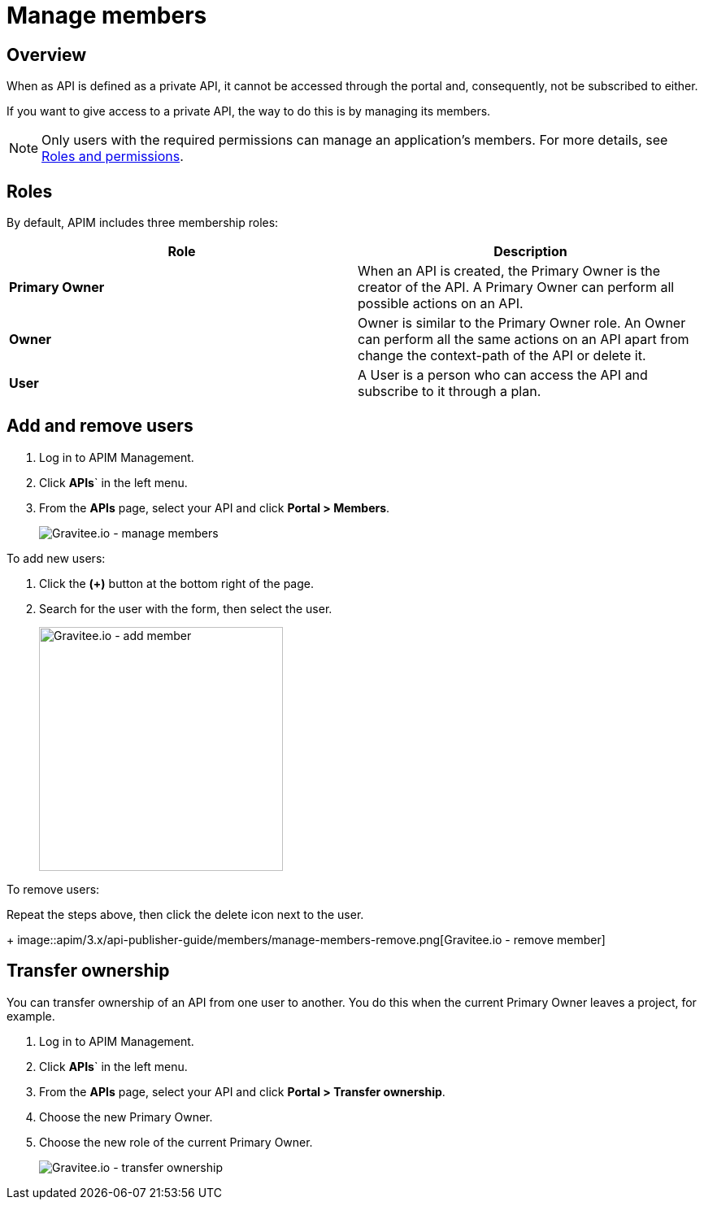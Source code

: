 = Manage members
:page-sidebar: apim_3_x_sidebar
:page-permalink: apim/3.x/apim_publisherguide_manage_members.html
:page-folder: apim/user-guide/publisher
:page-layout: apim3x

== Overview

When as API is defined as a private API, it cannot be accessed through the portal and, consequently, not be subscribed to either.

If you want to give access to a private API, the way to do this is by managing its members.

NOTE: Only users with the required permissions can manage an application's members. For more details, see link:/apim/3.x/apim_adminguide_roles_and_permissions.html[Roles and permissions].

== Roles

By default, APIM includes three membership roles:

[cols="2*", options="header"]
|===
^|Role
^|Description

.^| *Primary Owner*
.^| When an API is created, the Primary Owner is the creator of the API. A Primary Owner can perform all possible actions on an API.

.^| *Owner*
.^| Owner is similar to the Primary Owner role. An Owner can perform all the same actions on an API apart from change the context-path of the API or delete it.

.^| *User*
.^| A User is a person who can access the API and subscribe to it through a plan.

|===

== Add and remove users

. Log in to APIM Management.
. Click *APIs*` in the left menu.
. From the *APIs* page, select your API and click *Portal > Members*.
+
image::apim/3.x/api-publisher-guide/members/manage-members.png[Gravitee.io - manage members]

To add new users:

. Click the *(+)* button at the bottom right of the page.
. Search for the user with the form, then select the user.
+
image::apim/3.x/api-publisher-guide/members/manage-members-add.png[Gravitee.io - add member,300]

To remove users:

Repeat the steps above, then click the delete icon next to the user.
+
image::apim/3.x/api-publisher-guide/members/manage-members-remove.png[Gravitee.io - remove member]

== Transfer ownership

You can transfer ownership of an API from one user to another. You do this when the current Primary Owner leaves a project, for example.

. Log in to APIM Management.
. Click *APIs*` in the left menu.
. From the *APIs* page, select your API and click *Portal > Transfer ownership*.
. Choose the new Primary Owner.
. Choose the new role of the current Primary Owner.
+
image::apim/3.x/api-publisher-guide/members/manage-members-transfer-ownership.png[Gravitee.io - transfer ownership]
